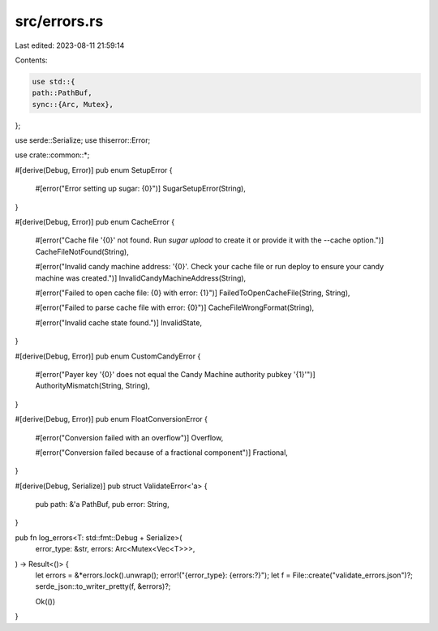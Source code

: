 src/errors.rs
=============

Last edited: 2023-08-11 21:59:14

Contents:

.. code-block:: rs

    use std::{
    path::PathBuf,
    sync::{Arc, Mutex},
};

use serde::Serialize;
use thiserror::Error;

use crate::common::*;

#[derive(Debug, Error)]
pub enum SetupError {
    #[error("Error setting up sugar: {0}")]
    SugarSetupError(String),
}

#[derive(Debug, Error)]
pub enum CacheError {
    #[error("Cache file '{0}' not found. Run `sugar upload` to create it or provide it with the --cache option.")]
    CacheFileNotFound(String),

    #[error("Invalid candy machine address: '{0}'. Check your cache file or run deploy to ensure your candy machine was created.")]
    InvalidCandyMachineAddress(String),

    #[error("Failed to open cache file: {0} with error: {1}")]
    FailedToOpenCacheFile(String, String),

    #[error("Failed to parse cache file with error: {0}")]
    CacheFileWrongFormat(String),

    #[error("Invalid cache state found.")]
    InvalidState,
}

#[derive(Debug, Error)]
pub enum CustomCandyError {
    #[error("Payer key '{0}' does not equal the Candy Machine authority pubkey '{1}'")]
    AuthorityMismatch(String, String),
}

#[derive(Debug, Error)]
pub enum FloatConversionError {
    #[error("Conversion failed with an overflow")]
    Overflow,

    #[error("Conversion failed because of a fractional component")]
    Fractional,
}

#[derive(Debug, Serialize)]
pub struct ValidateError<'a> {
    pub path: &'a PathBuf,
    pub error: String,
}

pub fn log_errors<T: std::fmt::Debug + Serialize>(
    error_type: &str,
    errors: Arc<Mutex<Vec<T>>>,
) -> Result<()> {
    let errors = &*errors.lock().unwrap();
    error!("{error_type}: {errors:?}");
    let f = File::create("validate_errors.json")?;
    serde_json::to_writer_pretty(f, &errors)?;

    Ok(())
}


